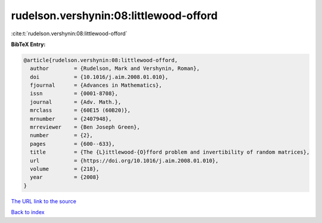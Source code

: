 rudelson.vershynin:08:littlewood-offord
=======================================

:cite:t:`rudelson.vershynin:08:littlewood-offord`

**BibTeX Entry:**

.. code-block:: bibtex

   @article{rudelson.vershynin:08:littlewood-offord,
     author        = {Rudelson, Mark and Vershynin, Roman},
     doi           = {10.1016/j.aim.2008.01.010},
     fjournal      = {Advances in Mathematics},
     issn          = {0001-8708},
     journal       = {Adv. Math.},
     mrclass       = {60E15 (60B20)},
     mrnumber      = {2407948},
     mrreviewer    = {Ben Joseph Green},
     number        = {2},
     pages         = {600--633},
     title         = {The {L}ittlewood-{O}fford problem and invertibility of random matrices},
     url           = {https://doi.org/10.1016/j.aim.2008.01.010},
     volume        = {218},
     year          = {2008}
   }

`The URL link to the source <https://doi.org/10.1016/j.aim.2008.01.010>`__


`Back to index <../By-Cite-Keys.html>`__
